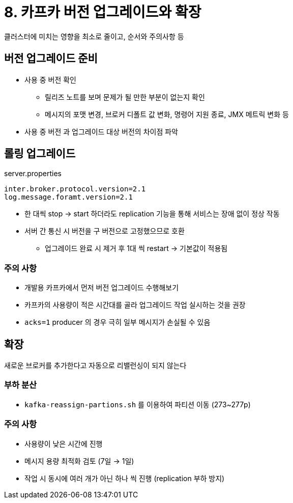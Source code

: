 = 8. 카프카 버전 업그레이드와 확장

클러스터에 미치는 영향을 최소로 줄이고, 순서와 주의사항 등

== 버전 업그레이드 준비

* 사용 중 버전 확인
** 릴리즈 노트를 보며 문제가 될 만한 부분이 없는지 확인
** 메시지의 포맷 변경, 브로커 디폴트 값 변화, 명령어 지원 종료, JMX 메트릭 변화 등
* 사용 중 버전 과 업그레이드 대상 버전의 차이점 파악

== 롤링 업그레이드

.server.properties
[source]
----
inter.broker.protocol.version=2.1
log.message.foramt.version=2.1
----

* 한 대씩 stop -> start 하더라도 replication 기능을 통해 서비스는 장애 없이 정상 작동
* 서버 간 통신 시 버전을 구 버전으로 고정했으므로 호환
** 업그레이드 완료 시 제거 후 1대 씩 restart -> 기본값이 적용됨

=== 주의 사항

* 개발용 카프카에서 먼저 버전 업그레이드 수행해보기
* 카프카의 사용량이 적은 시간대를 골라 업그레이드 작업 실시하는 것을 권장
* `acks=1` producer 의 경우 극히 일부 메시지가 손실될 수 있음

== 확장

새로운 브로커를 추가한다고 자동으로 리밸런싱이 되지 않는다

=== 부하 분산

* `kafka-reassign-partions.sh` 를 이용하여 파티션 이동 (273~277p)

=== 주의 사항

* 사용량이 낮은 시간에 진행
* 메시지 용량 최적화 검토 (7일 -> 1일)
* 작업 시 동시에 여러 개가 아닌 하나 씩 진행 (replication 부하 방지)
